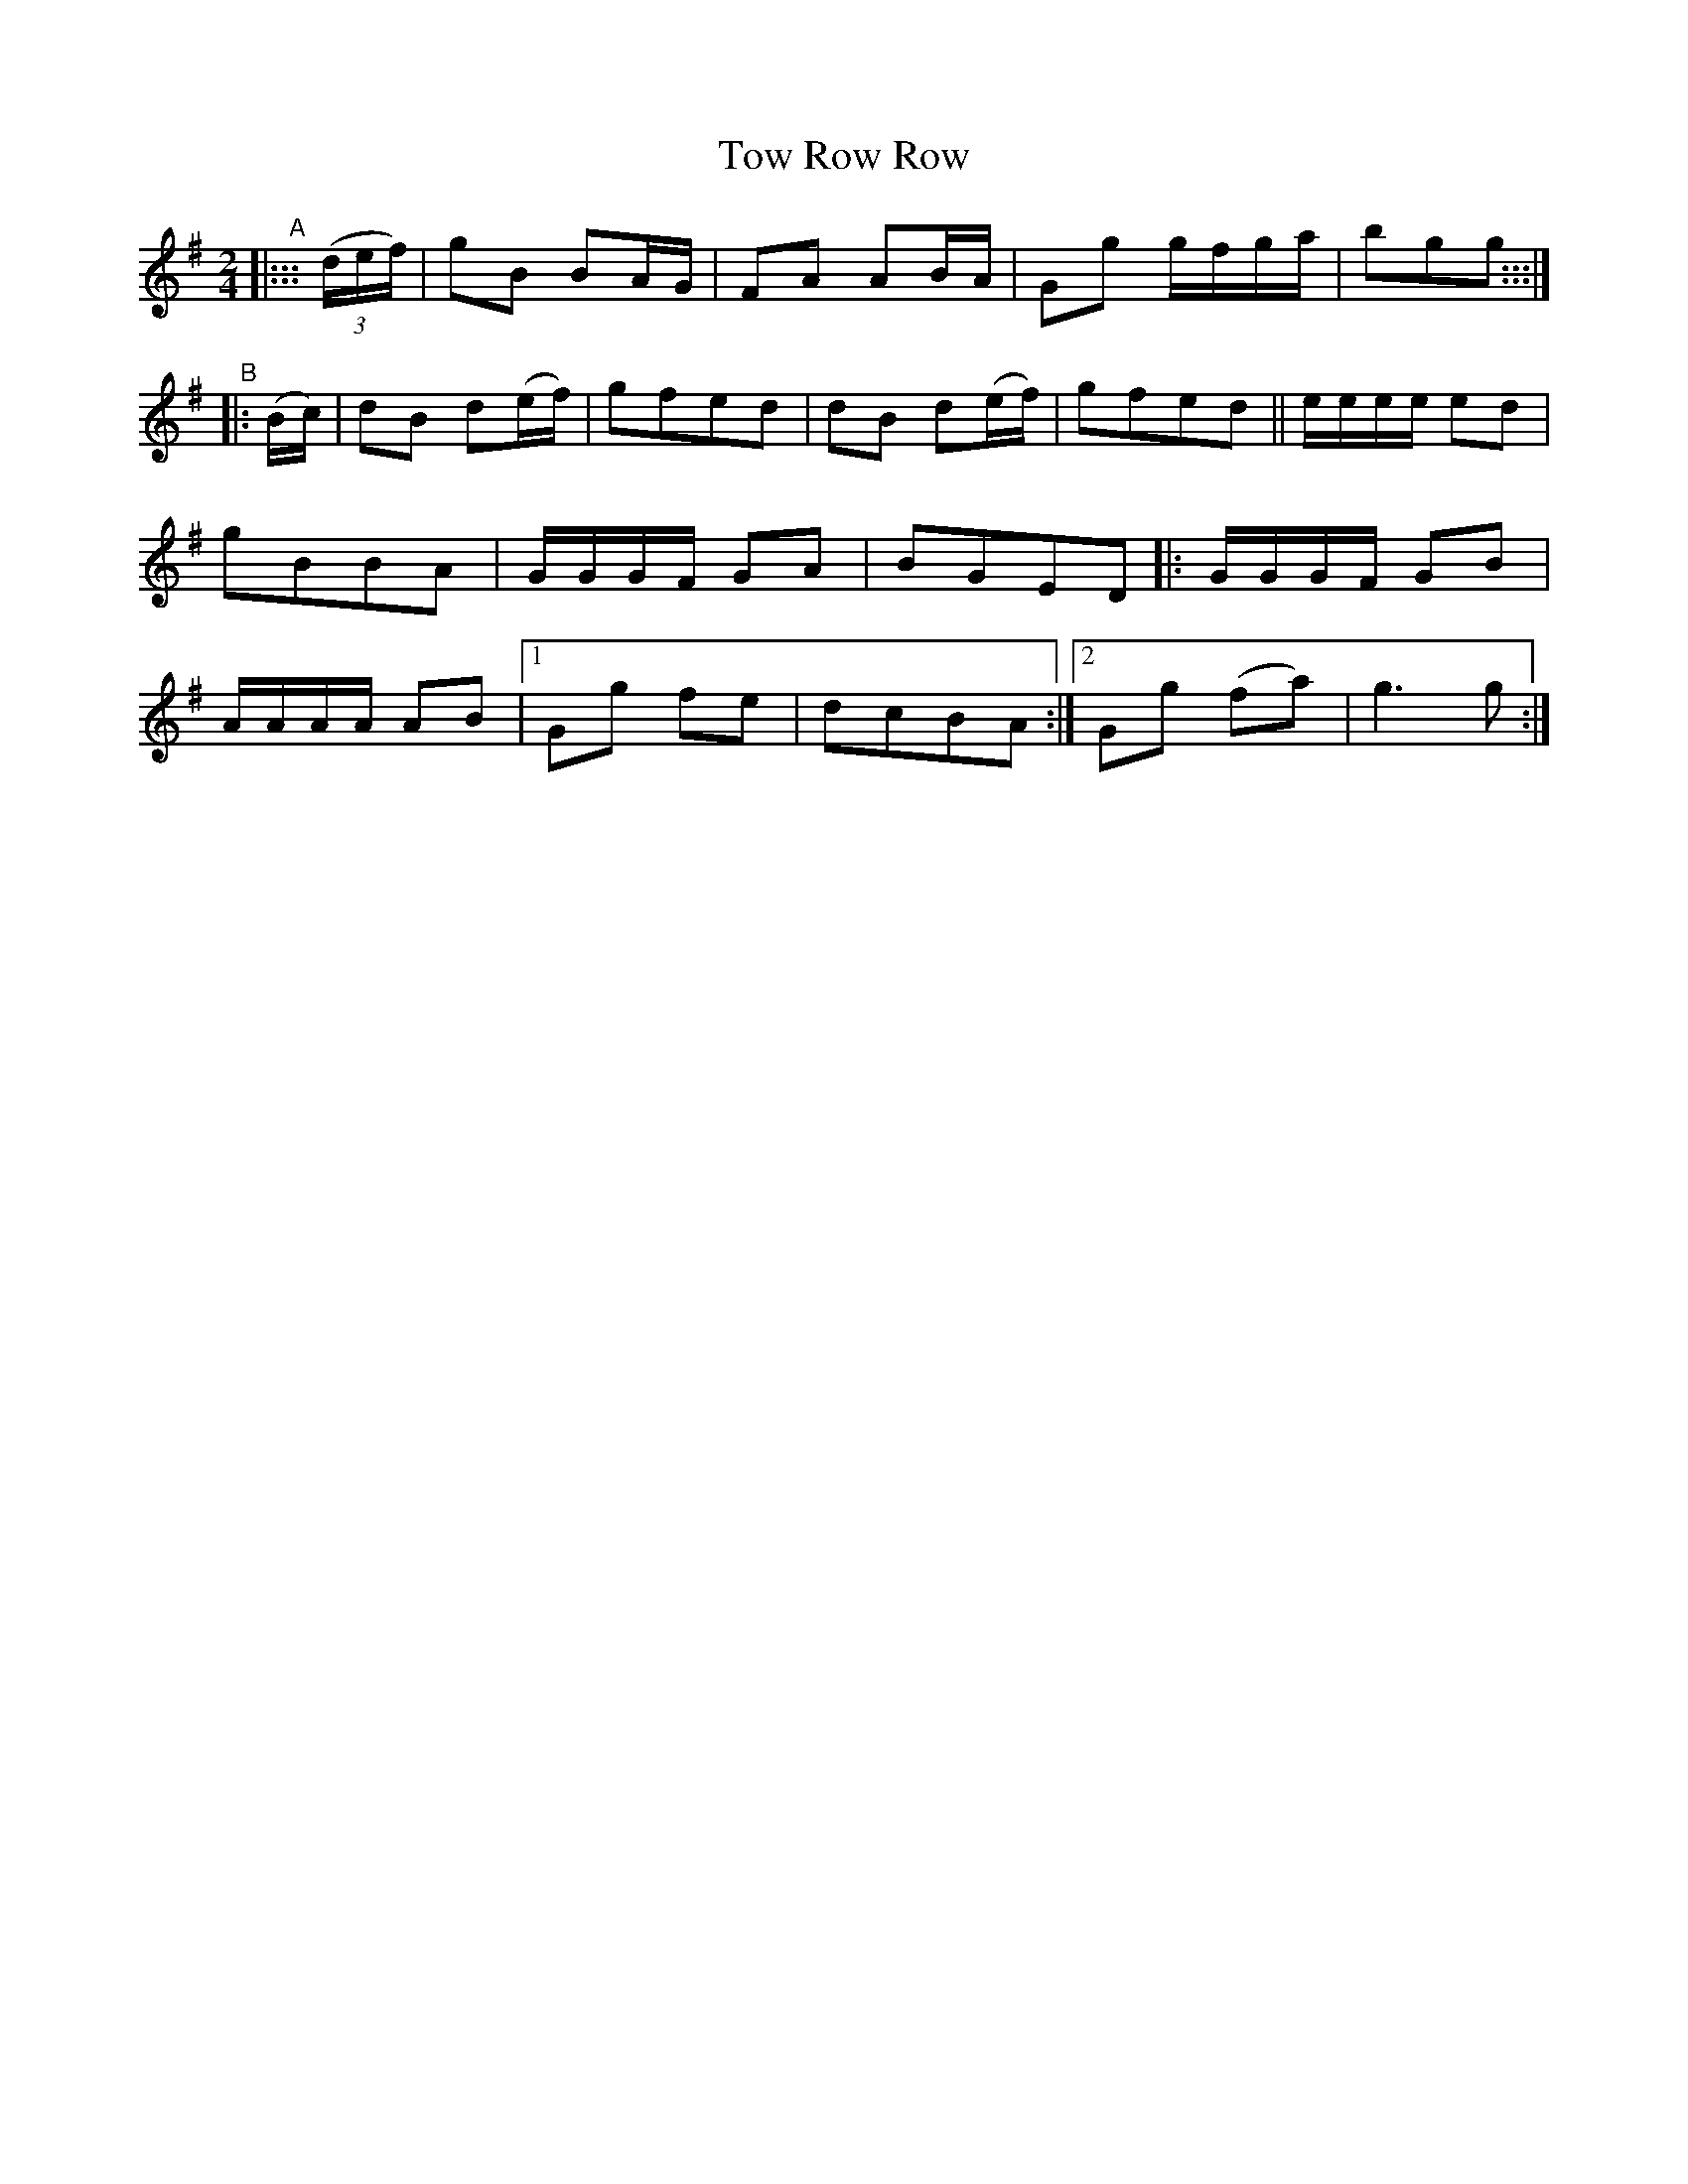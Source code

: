 X: 989
T: Tow Row Row
R: polka, march
%S: s:2 b:18(9+9)
B: Francis O'Neill: "The Dance Music of Ireland" (1907) #989
Z: Frank Nordberg - http://www.musicaviva.com
F: http://www.musicaviva.com/abc/tunes/ireland/oneill-1001/0989/oneill-1001-0989-1.abc
M: 2/4
L: 1/8
K: G
%%continueall 1
"^A"\
|::: (3(d/e/f/) | gB BA/G/ | FA AB/A/ | Gg g/f/g/a/ | bgg :::|\
"^B"\
|: (B/c/) |\
dB d(e/f/) | gfed | dB d(e/f/)  | gfed ||
e/e/e/e/ ed | gBBA | G/G/G/F/ GA | BGED \
|:\
G/G/G/F/ GB | A/A/A/A/ AB |[1 Gg fe | dcBA :|[2 Gg (fa) | g3g :|
